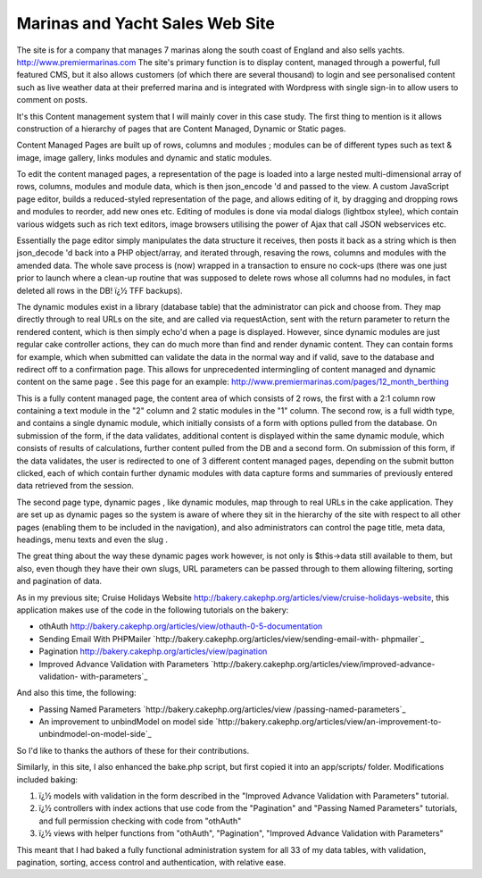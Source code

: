 Marinas and Yacht Sales Web Site
================================

The site is for a company that manages 7 marinas along the south coast
of England and also sells yachts.
`http://www.premiermarinas.com`_
The site's primary function is to display content, managed through a
powerful, full featured CMS, but it also allows customers (of which
there are several thousand) to login and see personalised content such
as live weather data at their preferred marina and is integrated with
Wordpress with single sign-in to allow users to comment on posts.

It's this Content management system that I will mainly cover in this
case study. The first thing to mention is it allows construction of a
hierarchy of pages that are Content Managed, Dynamic or Static pages.

Content Managed Pages are built up of rows, columns and modules ;
modules can be of different types such as text & image, image gallery,
links modules and dynamic and static modules.

To edit the content managed pages, a representation of the page is
loaded into a large nested multi-dimensional array of rows, columns,
modules and module data, which is then json_encode 'd and passed to
the view. A custom JavaScript page editor, builds a reduced-styled
representation of the page, and allows editing of it, by dragging and
dropping rows and modules to reorder, add new ones etc. Editing of
modules is done via modal dialogs (lightbox stylee), which contain
various widgets such as rich text editors, image browsers utilising
the power of Ajax that call JSON webservices etc.

Essentially the page editor simply manipulates the data structure it
receives, then posts it back as a string which is then json_decode 'd
back into a PHP object/array, and iterated through, resaving the rows,
columns and modules with the amended data. The whole save process is
(now) wrapped in a transaction to ensure no cock-ups (there was one
just prior to launch where a clean-up routine that was supposed to
delete rows whose all columns had no modules, in fact deleted all rows
in the DB! ï¿½ TFF backups).

The dynamic modules exist in a library (database table) that the
administrator can pick and choose from. They map directly through to
real URLs on the site, and are called via requestAction, sent with the
return parameter to return the rendered content, which is then simply
echo'd when a page is displayed. However, since dynamic modules are
just regular cake controller actions, they can do much more than find
and render dynamic content. They can contain forms for example, which
when submitted can validate the data in the normal way and if valid,
save to the database and redirect off to a confirmation page. This
allows for unprecedented intermingling of content managed and dynamic
content on the same page . See this page for an example:
`http://www.premiermarinas.com/pages/12_month_berthing`_

This is a fully content managed page, the content area of which
consists of 2 rows, the first with a 2:1 column row containing a text
module in the "2" column and 2 static modules in the "1" column. The
second row, is a full width type, and contains a single dynamic
module, which initially consists of a form with options pulled from
the database. On submission of the form, if the data validates,
additional content is displayed within the same dynamic module, which
consists of results of calculations, further content pulled from the
DB and a second form. On submission of this form, if the data
validates, the user is redirected to one of 3 different content
managed pages, depending on the submit button clicked, each of which
contain further dynamic modules with data capture forms and summaries
of previously entered data retrieved from the session.

The second page type, dynamic pages , like dynamic modules, map
through to real URLs in the cake application. They are set up as
dynamic pages so the system is aware of where they sit in the
hierarchy of the site with respect to all other pages (enabling them
to be included in the navigation), and also administrators can control
the page title, meta data, headings, menu texts and even the slug .

The great thing about the way these dynamic pages work however, is not
only is $this->data still available to them, but also, even though
they have their own slugs, URL parameters can be passed through to
them allowing filtering, sorting and pagination of data.

As in my previous site; Cruise Holidays Website
`http://bakery.cakephp.org/articles/view/cruise-holidays-website`_,
this application makes use of the code in the following tutorials on
the bakery:


+ othAuth
  `http://bakery.cakephp.org/articles/view/othauth-0-5-documentation`_
+ Sending Email With PHPMailer
  `http://bakery.cakephp.org/articles/view/sending-email-with-
  phpmailer`_
+ Pagination `http://bakery.cakephp.org/articles/view/pagination`_
+ Improved Advance Validation with Parameters
  `http://bakery.cakephp.org/articles/view/improved-advance-validation-
  with-parameters`_

And also this time, the following:


+ Passing Named Parameters `http://bakery.cakephp.org/articles/view
  /passing-named-parameters`_
+ An improvement to unbindModel on model side
  `http://bakery.cakephp.org/articles/view/an-improvement-to-
  unbindmodel-on-model-side`_

So I'd like to thanks the authors of these for their contributions.

Similarly, in this site, I also enhanced the bake.php script, but
first copied it into an app/scripts/ folder. Modifications included
baking:


#. ï¿½ models with validation in the form described in the "Improved
   Advance Validation with Parameters" tutorial.
#. ï¿½ controllers with index actions that use code from the
   "Pagination" and "Passing Named Parameters" tutorials, and full
   permission checking with code from "othAuth"
#. ï¿½ views with helper functions from "othAuth", "Pagination",
   "Improved Advance Validation with Parameters"

This meant that I had baked a fully functional administration system
for all 33 of my data tables, with validation, pagination, sorting,
access control and authentication, with relative ease.


.. _http://www.premiermarinas.com/pages/12_month_berthing: http://www.premiermarinas.com/pages/12_month_berthing
.. _http://bakery.cakephp.org/articles/view/sending-email-with-phpmailer: http://bakery.cakephp.org/articles/view/sending-email-with-phpmailer
.. _http://bakery.cakephp.org/articles/view/cruise-holidays-website: http://bakery.cakephp.org/articles/view/cruise-holidays-website
.. _http://bakery.cakephp.org/articles/view/an-improvement-to-unbindmodel-on-model-side: http://bakery.cakephp.org/articles/view/an-improvement-to-unbindmodel-on-model-side
.. _http://bakery.cakephp.org/articles/view/passing-named-parameters: http://bakery.cakephp.org/articles/view/passing-named-parameters
.. _http://bakery.cakephp.org/articles/view/pagination: http://bakery.cakephp.org/articles/view/pagination
.. _http://www.premiermarinas.com: http://www.premiermarinas.com/
.. _http://bakery.cakephp.org/articles/view/othauth-0-5-documentation: http://bakery.cakephp.org/articles/view/othauth-0-5-documentation
.. _http://bakery.cakephp.org/articles/view/improved-advance-validation-with-parameters: http://bakery.cakephp.org/articles/view/improved-advance-validation-with-parameters

.. author:: neilc
.. categories:: articles, case_studies
.. tags:: ,Case Studies

